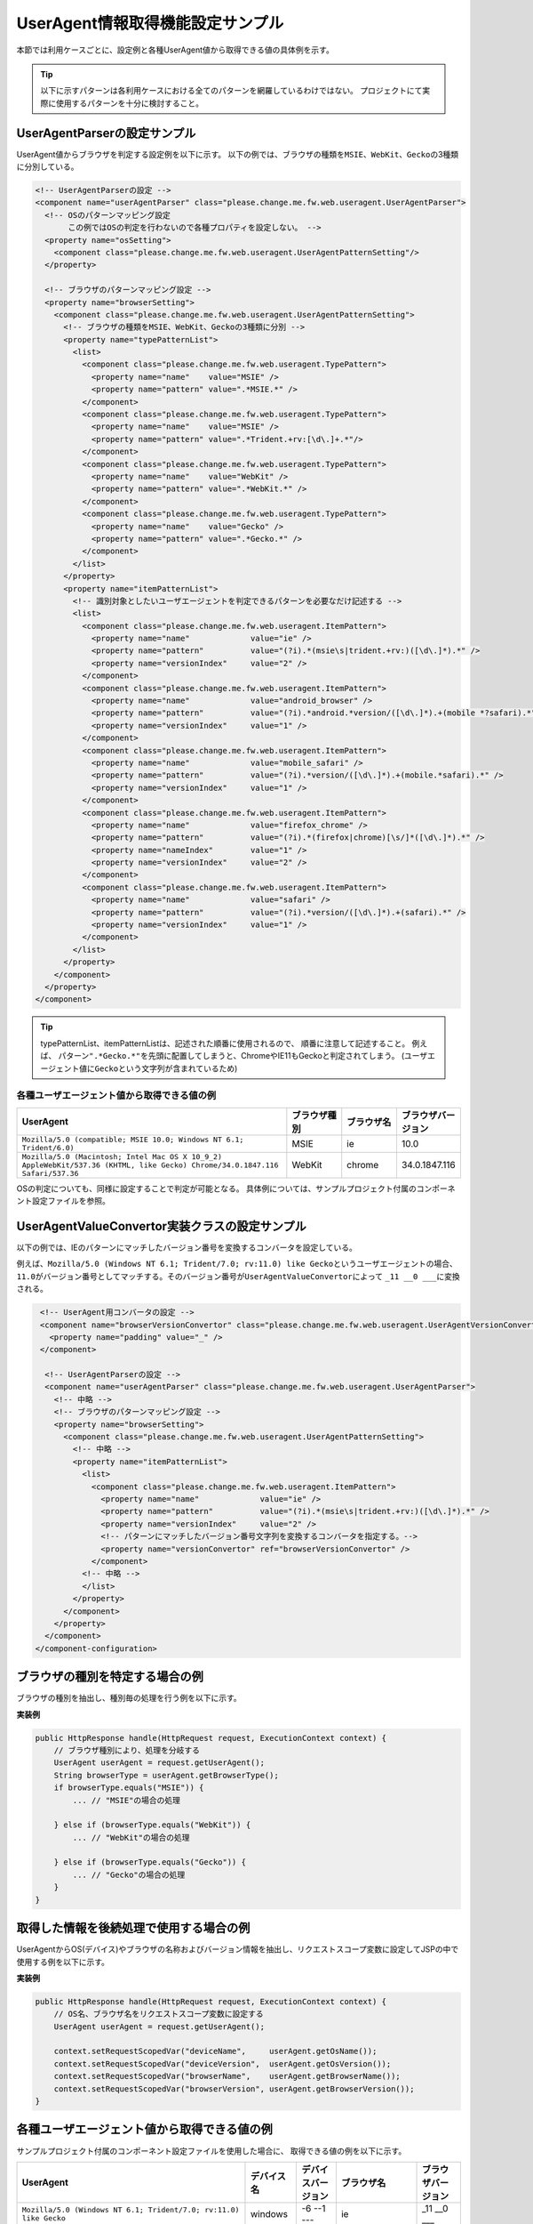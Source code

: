 .. _ThreadContextUserAgentSample:

---------------------------------
UserAgent情報取得機能設定サンプル
---------------------------------

本節では利用ケースごとに、設定例と各種UserAgent値から取得できる値の具体例を示す。

.. tip::

  以下に示すパターンは各利用ケースにおける全てのパターンを網羅しているわけではない。
  プロジェクトにて実際に使用するパターンを十分に検討すること。


UserAgentParserの設定サンプル
=============================

UserAgent値からブラウザを判定する設定例を以下に示す。
以下の例では、ブラウザの種類を\ ``MSIE``\ 、\ ``WebKit``\ 、\ ``Gecko``\ の3種類に分別している。

.. code-block:: xml

   <!-- UserAgentParserの設定 -->
   <component name="userAgentParser" class="please.change.me.fw.web.useragent.UserAgentParser">
     <!-- OSのパターンマッピング設定
          この例ではOSの判定を行わないので各種プロパティを設定しない。 -->
     <property name="osSetting">
       <component class="please.change.me.fw.web.useragent.UserAgentPatternSetting"/>
     </property>
   
     <!-- ブラウザのパターンマッピング設定 -->
     <property name="browserSetting">
       <component class="please.change.me.fw.web.useragent.UserAgentPatternSetting">
         <!-- ブラウザの種類をMSIE、WebKit、Geckoの3種類に分別 -->
         <property name="typePatternList">
           <list>
             <component class="please.change.me.fw.web.useragent.TypePattern">
               <property name="name"    value="MSIE" />
               <property name="pattern" value=".*MSIE.*" />
             </component>
             <component class="please.change.me.fw.web.useragent.TypePattern">
               <property name="name"    value="MSIE" />
               <property name="pattern" value=".*Trident.+rv:[\d\.]+.*"/>
             </component>
             <component class="please.change.me.fw.web.useragent.TypePattern">
               <property name="name"    value="WebKit" />
               <property name="pattern" value=".*WebKit.*" />
             </component>
             <component class="please.change.me.fw.web.useragent.TypePattern">
               <property name="name"    value="Gecko" />
               <property name="pattern" value=".*Gecko.*" />
             </component>
           </list>
         </property>
         <property name="itemPatternList">
           <!-- 識別対象としたいユーザエージェントを判定できるパターンを必要なだけ記述する -->
           <list>
             <component class="please.change.me.fw.web.useragent.ItemPattern">
               <property name="name"             value="ie" />
               <property name="pattern"          value="(?i).*(msie\s|trident.+rv:)([\d\.]*).*" />
               <property name="versionIndex"     value="2" />
             </component>
             <component class="please.change.me.fw.web.useragent.ItemPattern">
               <property name="name"             value="android_browser" />
               <property name="pattern"          value="(?i).*android.*version/([\d\.]*).+(mobile *?safari).*" />
               <property name="versionIndex"     value="1" />
             </component>
             <component class="please.change.me.fw.web.useragent.ItemPattern">
               <property name="name"             value="mobile_safari" />
               <property name="pattern"          value="(?i).*version/([\d\.]*).+(mobile.*safari).*" />
               <property name="versionIndex"     value="1" />
             </component>
             <component class="please.change.me.fw.web.useragent.ItemPattern">
               <property name="name"             value="firefox_chrome" />
               <property name="pattern"          value="(?i).*(firefox|chrome)[\s/]*([\d\.]*).*" />
               <property name="nameIndex"        value="1" />
               <property name="versionIndex"     value="2" />
             </component>
             <component class="please.change.me.fw.web.useragent.ItemPattern">
               <property name="name"             value="safari" />
               <property name="pattern"          value="(?i).*version/([\d\.]*).+(safari).*" />
               <property name="versionIndex"     value="1" />
             </component>
           </list>
         </property>
       </component>
     </property>
   </component>


.. tip::
 typePatternList、itemPatternListは、記述された順番に使用されるので、 順番に注意して記述すること。
 例えば、 パターン\ ``".*Gecko.*"``\を先頭に配置してしまうと、ChromeやIE11もGeckoと判定されてしまう。
 (ユーザエージェント値に\ ``Gecko``\ という文字列が含まれているため)
 
            
            


各種ユーザエージェント値から取得できる値の例
--------------------------------------------

.. list-table::
  :widths: 50 10 10 10
  :header-rows: 1

  * - UserAgent
    - ブラウザ種別
    - ブラウザ名
    - ブラウザバージョン
  
  * - ``Mozilla/5.0 (compatible; MSIE 10.0; Windows NT 6.1; Trident/6.0)``
    - MSIE
    - ie
    - 10.0
  
  * - ``Mozilla/5.0 (Macintosh; Intel Mac OS X 10_9_2) AppleWebKit/537.36 (KHTML, like Gecko) Chrome/34.0.1847.116 Safari/537.36``
    - WebKit
    - chrome
    - 34.0.1847.116
  

OSの判定についても、同様に設定することで判定が可能となる。
具体例については、サンプルプロジェクト付属のコンポーネント設定ファイルを参照。


UserAgentValueConvertor実装クラスの設定サンプル
===============================================

以下の例では、IEのパターンにマッチしたバージョン番号を変換するコンバータを設定している。

例えば、\ ``Mozilla/5.0 (Windows NT 6.1; Trident/7.0; rv:11.0) like Gecko``\ というユーザエージェントの場合、
\ ``11.0``\ がバージョン番号としてマッチする。そのバージョン番号が\ ``UserAgentValueConvertor``\ によって
``_11 __0 ___``\ に変換される。


.. code-block:: xml

  <!-- UserAgent用コンバータの設定 -->
  <component name="browserVersionConvertor" class="please.change.me.fw.web.useragent.UserAgentVersionConvertor">
    <property name="padding" value="_" />
  </component>
  
   <!-- UserAgentParserの設定 -->
   <component name="userAgentParser" class="please.change.me.fw.web.useragent.UserAgentParser">
     <!-- 中略 -->   
     <!-- ブラウザのパターンマッピング設定 -->
     <property name="browserSetting">
       <component class="please.change.me.fw.web.useragent.UserAgentPatternSetting">
         <!-- 中略 -->   
         <property name="itemPatternList">
           <list>
             <component class="please.change.me.fw.web.useragent.ItemPattern">
               <property name="name"             value="ie" />
               <property name="pattern"          value="(?i).*(msie\s|trident.+rv:)([\d\.]*).*" />
               <property name="versionIndex"     value="2" />
               <!-- パターンにマッチしたバージョン番号文字列を変換するコンバータを指定する。-->
               <property name="versionConvertor" ref="browserVersionConvertor" />
             </component>
           <!-- 中略 -->   
           </list>
         </property>
       </component>
     </property>
   </component>
 </component-configuration>

ブラウザの種別を特定する場合の例
================================

ブラウザの種別を抽出し、種別毎の処理を行う例を以下に示す。

**実装例**

.. code-block:: java

  public HttpResponse handle(HttpRequest request, ExecutionContext context) {
      // ブラウザ種別により、処理を分岐する
      UserAgent userAgent = request.getUserAgent();
      String browserType = userAgent.getBrowserType();      
      if browserType.equals("MSIE")) {
          ... // "MSIE"の場合の処理
    
      } else if (browserType.equals("WebKit")) {
          ... // "WebKit"の場合の処理
    
      } else if (browserType.equals("Gecko")) {
          ... // "Gecko"の場合の処理
      }
  }


取得した情報を後続処理で使用する場合の例
========================================

UserAgentからOS(デバイス)やブラウザの名称およびバージョン情報を抽出し、\
リクエストスコープ変数に設定してJSPの中で使用する例を以下に示す。

**実装例**

.. code-block:: java

  public HttpResponse handle(HttpRequest request, ExecutionContext context) {
      // OS名、ブラウザ名をリクエストスコープ変数に設定する
      UserAgent userAgent = request.getUserAgent();
      
      context.setRequestScopedVar("deviceName",     userAgent.getOsName());
      context.setRequestScopedVar("deviceVersion",  userAgent.getOsVersion());
      context.setRequestScopedVar("browserName",    userAgent.getBrowserName());
      context.setRequestScopedVar("browserVersion", userAgent.getBrowserVersion());
  }



各種ユーザエージェント値から取得できる値の例
============================================

サンプルプロジェクト付属のコンポーネント設定ファイルを使用した場合に、
取得できる値の例を以下に示す。


.. list-table::
  :widths: 60 10 10 10 10
  :header-rows: 1

  * - UserAgent
    - デバイス名
    - デバイスバージョン
    - ブラウザ名
    - ブラウザバージョン
  
  * - ``Mozilla/5.0 (Windows NT 6.1; Trident/7.0; rv:11.0) like Gecko``
    - windows
    - -6 --1 ---
    - ie
    - _11 __0 ___
  
  * - ``Mozilla/5.0 (Macintosh; Intel Mac OS X 10.9; rv:28.0) Gecko/20100101 Firefox/28.0``
    - mac_os_x
    - -10 --9 ---
    - firefox
    - _28 __0 ___
  
  * - ``Mozilla/5.0 (Windows NT 6.1) AppleWebKit/537.36 (KHTML, like Gecko) Chrome/34.0.1847.116 Safari/537.36``
    - windows
    - -6 --1 ---
    - chrome
    - _34 __0 ___1847
  
  * - ``Mozilla/5.0 (iPhone; CPU iPhone OS 6_0 like Mac OS X) AppleWebKit/536.26 (KHTML, like Gecko) Version/6.0 Mobile/10A403 Safari/8536.25``
    - iphone
    - -6 --0 ---
    - mobile_safari
    - _6 __0 ___
  
  * - ``Mozilla/5.0 (iPad; CPU iPhone OS 6_0 like Mac OS X) AppleWebKit/537.51.1 (KHTML, like Gecko) Version/7.0 Mobile/11A465 Safari/8536.25``
    - ipad
    - -6 --0 ---
    - mobile_safari
    - _7 __0 ___
  
  * - ``Mozilla/5.0 (Linux; Android 4.2.2; HTC One Build/JDQ39) AppleWebKit/537.36 (KHTML, like Gecko) Chrome/30.0.1599.30 Mobile Safari/537.36``
    - android
    - -4 --2 ---2
    - chrome
    - _30 __0 ___1599
  
  * - ``Mozilla/5.0 (Linux; U; Android 4.3;ja-jp;SC-03E Build/JSS15J) AppleWebkit/534.30 (KHTML, like Gecko) Version/4.0 Mobile Safari/534.30``
    - android
    - -4 --3 ---
    - android_browser
    - _4 __0 ___

  

任意の解析クラスを実装する場合
==============================

任意の解析クラスを実装し、使用する例を以下に示す。

**設定例**

.. code-block:: xml
 
 <!-- UserAgentParserの設定 -->
 <component name="userAgentParser" class="please.change.me.common.web.useragent.CustomUserAgentParser">
   <!-- 設定内容はRegexUserAgentParserと同じ -->
 </component>

**実装例**

CustomUserAgentはUserAgentを継承し、以下の判定メソッドを追加することとする。

* isTablet()
* isSmartPhone()
* isFeaturePhone()

.. code-block:: java

 public class CustomUserAgent extends UserAgent {

     /** タブレットであるか */
     private boolean isTablet;
  
     /** スマートフォンであるか */
     private boolean isSmartPhone;
  
     /** フィーチャーフォンであるか */
     private boolean isFeaturePhone;
  
     /**
      * コンストラクタ
      *
      * @param original デフォルトパーサの解析結果
      */
     public CustomUserAgent(UserAgent original) {
         super(original);
     }
      
      // getter, setter メソッドは省略
  }

また、CustomUserAgentParserはRegexUserAgentParserを継承し、parseメソッドでCustomUserAgentを返却する。

.. code-block:: java

  public class CustomUserAgentParser extends RegexUserAgentParser {
  
      /** {@inheritDoc} */
      @Override
      public CustomUserAgent parse(String userAgentText) {
          UserAgent userAgent = super.parse(userAgentText);
          CustomUserAgent custom = new CustomUserAgent(userAgent);
          custom.setTablet(isTablet(userAgent));
          custom.setSmartPhone(isSmartPhone(userAgent));
          custom.setFeaturePhone(isFeaturePhone(userAgent));
          return custom;
      }

      /**
       * タブレットであるかを判定する。
       *
       * @param userAgent 解析済みの{@link UserAgent}
       * @return タブレットの場合、真
       */
      private boolean isTablet(UserAgent userAgent) {
          // OS名およびOSタイプにより判定する
          String osName = userAgent.getOsName();
          if (osName.equals("ipad")) {
              return true;
   
          }
          return osName.equals("android") && userAgent.getOsType().equals("tablet");
      }
   
      /**
       * スマートフォンであるかを判定する。
       *
       * @param userAgent 解析済みの{@link UserAgent}
       * @return スマートフォンの場合、真
       */
      private boolean isSmartPhone(UserAgent userAgent) {
          // OS名およびOSタイプにより判定する
          String osName = userAgent.getOsName();
          if (osName.equals("iphone")) {
              return true;
          }
          return osName.equals("android") && userAgent.getOsType().equals("mobilePhone");
      }
   
      /**
       * フィーチャーフォンであるかを判定する。
       *
       * @param userAgent 解析済みの{@link UserAgent}
       * @return フィーチャーフォンの場合、真
       */
      private boolean isFeaturePhone(UserAgent userAgent) {
   
          // タブレットでもスマートフォンでもなく、キャリア名が含まれる場合
          if (isTablet(userAgent)) {
              return false;
          }
          if (isSmartPhone(userAgent)) {
              return false;
          }
          // UserAgent文字列にキャリア名が含まれるか否かで判定する
          String uaText = userAgent.getText();
          return uaText.contains("DoCoMo")
                  || uaText.contains("kddi")
                  || uaText.contains("vodafone");
      }
  }

アクションクラスでは以下のように使用する。

.. code-block:: java

 public HttpResponse doUserAgentJudgment(HttpRequest req, ExecutionContext context) {
 
     CustomUserAgent userAgent = req.getUserAgent();
     
     if (userAgent.isTablet()) {
         ... // クライアントがタブレットの場合に行う処理
     } else if (userAgent.isSmartPhone()) {
         ... // クライアントがスマートフォンの場合に行う処理
     }
 }

**各種UserAgent値から取得できる値の例**

.. list-table::
  :widths: 60 10 10 10 10
  :header-rows: 1

  * - UserAgent
    - isTablet
    - isSmartPhone
    - isFeaturePhone
    - 備考
  
  * - ``Mozilla/5.0 (compatible; MSIE 10.0; Windows NT 6.1; Trident/6.0)``
    - false
    - false
    - false
    - PC
  
  * - ``Mozilla/5.0 (Linux; U; Android 3.2; ja-jp; SC-01D Build/MASTER) AppleWebKit/534.13 (KHTML, like Gecko) Version/4.0 Safari/534.13``
    - true
    - false
    - false
    - タブレット
  
  * - ``Mozilla/5.0 (Linux; U; Android 2.3.3; ja-jp; SC-02C Build/GINGERBREAD) AppleWebKit/533.1 (KHTML, like Gecko) Version/4.0 Mobile Safari/533.1``
    - false
    - true
    - false
    - スマートフォン
  
  * - ``DoCoMo/2.0 N2001(c10)``
    - false
    - false
    - true
    - フィーチャーフォン
  
  
